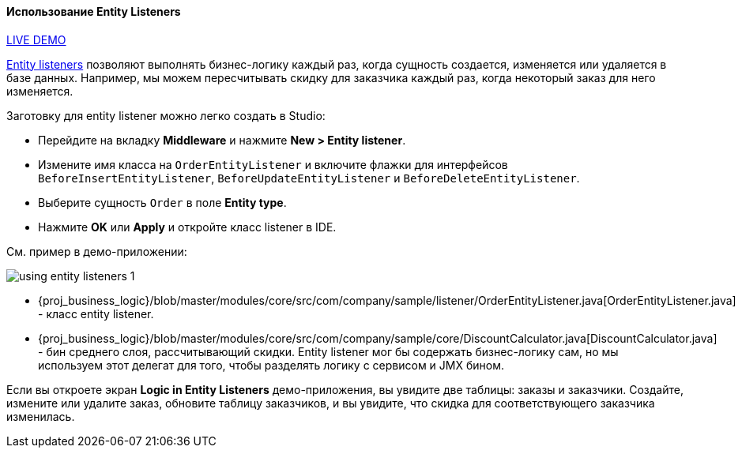 :sourcesdir: ../../../../source

[[using_entity_listeners_recipe]]
==== Использование Entity Listeners

++++
<div class="manual-live-demo-container">
    <a href="https://demo1.cuba-platform.com/business-logic/open?screen=sample$orderBrowseWithCustomers" class="live-demo-btn" target="_blank">LIVE DEMO</a>
</div>
++++

<<entity_listeners,Entity listeners>> позволяют выполнять бизнес-логику каждый раз, когда сущность создается, изменяется или удаляется в базе данных. Например, мы можем пересчитывать скидку для заказчика каждый раз, когда некоторый заказ для него изменяется.

// TODO update Studio flow
Заготовку для entity listener можно легко создать в Studio:

* Перейдите на вкладку *Middleware* и нажмите *New > Entity listener*.

* Измените имя класса на `OrderEntityListener` и включите флажки для интерфейсов `BeforeInsertEntityListener`, `BeforeUpdateEntityListener` и `BeforeDeleteEntityListener`.

* Выберите сущность `Order` в поле *Entity type*.

* Нажмите *OK* или *Apply* и откройте класс listener в IDE.

См. пример в демо-приложении:

image::using_entity_listeners_1.png[align="center"]

* {proj_business_logic}/blob/master/modules/core/src/com/company/sample/listener/OrderEntityListener.java[OrderEntityListener.java] - класс entity listener.

* {proj_business_logic}/blob/master/modules/core/src/com/company/sample/core/DiscountCalculator.java[DiscountCalculator.java] - бин среднего слоя, рассчитывающий скидки. Entity listener мог бы содержать бизнес-логику сам, но мы используем этот делегат для того, чтобы разделять логику с сервисом и JMX бином.

Если вы откроете экран *Logic in Entity Listeners* демо-приложения, вы увидите две таблицы: заказы и заказчики. Создайте, измените или удалите заказ, обновите таблицу заказчиков, и вы увидите, что скидка для соответствующего заказчика изменилась.

